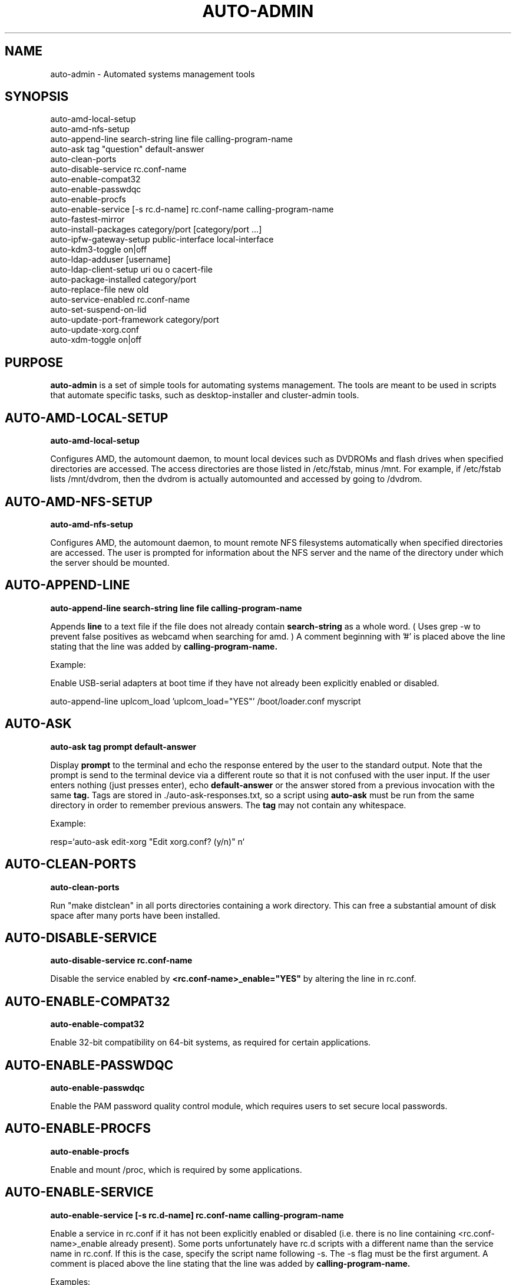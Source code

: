 .TH AUTO-ADMIN 1
.SH NAME    \" Section header
.PP

auto-admin \- Automated systems management tools

.SH SYNOPSIS
.PP
.nf 
.na 
auto-amd-local-setup
auto-amd-nfs-setup
auto-append-line search-string line file calling-program-name
auto-ask tag "question" default-answer
auto-clean-ports
auto-disable-service rc.conf-name
auto-enable-compat32
auto-enable-passwdqc
auto-enable-procfs
auto-enable-service [-s rc.d-name] rc.conf-name calling-program-name
auto-fastest-mirror
auto-install-packages category/port [category/port ...]
auto-ipfw-gateway-setup public-interface local-interface
auto-kdm3-toggle on|off
auto-ldap-adduser [username]
auto-ldap-client-setup uri ou o cacert-file
auto-package-installed category/port
auto-replace-file new old
auto-service-enabled rc.conf-name
auto-set-suspend-on-lid
auto-update-port-framework category/port
auto-update-xorg.conf
auto-xdm-toggle on|off
.ad
.fi

\" Optional sections
.SH "PURPOSE"

.B auto-admin
is a set of simple tools for automating systems management.  The tools are
meant to be used in scripts that automate specific tasks, such as
desktop-installer and cluster-admin tools.

.SH AUTO-AMD-LOCAL-SETUP

.B auto-amd-local-setup

Configures AMD, the automount daemon, to mount local devices such as
DVDROMs and flash drives when specified directories are accessed.  The
access directories are those listed in /etc/fstab, minus /mnt. For example,
if /etc/fstab lists /mnt/dvdrom, then the dvdrom is actually automounted
and accessed by going to /dvdrom.

.SH AUTO-AMD-NFS-SETUP

.B auto-amd-nfs-setup

Configures AMD, the automount daemon, to mount remote NFS filesystems
automatically when specified directories are accessed.  The user is
prompted for information about the NFS server and the name of the
directory under which the server should be mounted.

.SH "AUTO-APPEND-LINE"

.B auto-append-line search-string line file calling-program-name

Appends 
.B line
to a text file if the file does not already contain
.B search-string
as a whole word.  ( Uses grep -w to prevent false positives as
webcamd when searching for amd. )
A comment beginning with '#' is placed above the line stating that the
line was added by
.B calling-program-name.

Example:

Enable USB-serial adapters at boot time if they have not
already been explicitly enabled or disabled.

.na
auto-append-line uplcom_load 'uplcom_load="YES"' /boot/loader.conf myscript
.ad

.SH AUTO-ASK

.B auto-ask tag "prompt" default-answer

Display
.B prompt
to the terminal and echo the response entered by the user to the standard
output.  Note that the prompt is send to the terminal device via a different
route so that it is not confused with the user input.  If the user enters
nothing (just presses enter), echo
.B default-answer
or the answer stored from a previous invocation with the same
.B tag.
Tags are stored in ./auto-ask-responses.txt, so a script using
.B auto-ask
must be run from the same directory in order to remember previous answers.
The
.B tag
may not contain any whitespace.

Example:

.na
resp=`auto-ask edit-xorg "Edit xorg.conf? (y/n)" n`
.ad

.SH AUTO-CLEAN-PORTS

.B auto-clean-ports

Run "make distclean" in all ports directories containing a work directory.
This can free a substantial amount of disk space after many ports have
been installed.

.SH AUTO-DISABLE-SERVICE

.B auto-disable-service rc.conf-name

Disable the service enabled by
.B <rc.conf-name>_enable="YES"
by altering the line in rc.conf.

.SH AUTO-ENABLE-COMPAT32

.B auto-enable-compat32

Enable 32-bit compatibility on 64-bit systems, as required for certain
applications.

.SH AUTO-ENABLE-PASSWDQC

.B auto-enable-passwdqc

Enable the PAM password quality control module, which requires users to set
secure local passwords.

.SH AUTO-ENABLE-PROCFS

.B auto-enable-procfs

Enable and mount /proc, which is required by some applications.

.SH AUTO-ENABLE-SERVICE

.B auto-enable-service [-s rc.d-name] rc.conf-name calling-program-name

Enable a service in rc.conf if it has not been explicitly enabled or
disabled (i.e. there is no line containing <rc.conf-name>_enable already
present).
Some ports unfortunately have rc.d scripts with a different name than
the service name in rc.conf.  If this is the case, specify the script
name following -s.  The -s flag must be the first argument.
A comment is placed above the line stating that the line was added by
.B calling-program-name.

Examples:

.nf
.na
# Add ntpd_enable="YES" to rc.conf and run /etc/rc.d/ntpd
auto-enable-service ntpd desktop-installer
# Add kerberos5_server_enable="YES" to rc.conf and run /etc/rc.d/kerberos
auto-enable-service -s kerberos kerberos5_server ad-client-setup
.ad
.fi

.SH AUTO-FASTEST-MIRROR

.B auto-fastest-mirror

Print the URL of the fastest mirror site for downloading packages. This
is normally used to set AUTO_PACKAGEROOT for auto-install-packages.

Example:

.na
export AUTO_PACKAGEROOT=`auto-fastest-mirror`
.ad

.SH AUTO-INSTALL-PACKAGES

.B auto-install-packages category/port [category/port ...]

Install
.B category/port
from binary package or from source.  If AUTO_BUILD_FROM_SOURCE is "yes", the
port is installed from source.  If AUTO_BUILD_FROM_SOURCE is "no"
or "fall-back", the port is installed from binary package using pkg_add -r,
using the main site, or the site specified by AUTO_PACKAGEROOT.  If
installing from binary package fails, and AUTO_BUILD_FROM_SOURCE is
"fall-back", an attempt is made to install from source.

Unlike pkg_add,
.B auto-install-packages
allows multiple packages to be installed in a single command, and
attempts to determine whether the package is already installed before
downloading/building it.

Example:

.na
export AUTO_PACKAGEROOT=`auto-fastest-mirror`
auto-install-packages net/samba print/cups
.ad

.SH AUTO-IPFW-GATEWAY-SETUP

.B auto-ipfw-gateway-setup public-interface local-interface

Configure the server as a firewall gateway using ipfw.  This installs
necessary software and a default set of firewall rules that allow ipfw
to operate efficiently.  ( ipfw can use a significant amount of CPU time
if not configured properly. )

Example:

.na
auto-ipfw-gateway-setup nfe0 nfe1
.ad

.SH AUTO-KDM3-TOGGLE

.B auto-kdm3-toggle on|off

Enable/disable KDM3 in /etc/ttys.

.SH AUTO-LDAP-ADDUSER

.B auto-ldap-adduser [username]

Add a local user who can authenticate logins using either local password or
the LDAP server configured by 
.B auto-ldap-client-setup.
If an LDAP
configuration is detected, the LDAP server is queried to validate the user
name and extract default information for creating the local account.

.SH AUTO-LDAP-CLIENT-SETUP

.B auto-ldap-client-setup uri ou o cacert-file

Configure the machine to allow users to authenticate SSH logins using
either LDAP or local passwords.  Additional login services besides SSH
can be configured by updating their entries in /etc/pam.d to resemble
/etc/pam.d/sshd.

Example:

.na
auto-ldap-client-setup ldap://ldap.my.domain people my.domain cacert.pem
.ad

.SH AUTO-PACKAGE-INSTALLED

.B auto-package-installed category/port

Check whether
.B category/port
is installed.  Exit status is 0 if installed, and non-zero otherwise.
In addition, a text message stating whether the port is installed is
printed to the standard output.

.SH AUTO-REPLACE-FILE

.B auto-replace-file new old

Back up the file "old" to "old.orig" and replace it with the file "new",
only if "new" and "old" differ.

Example:

.na
auto-replace-file /usr/local/etc/smb.conf my.smb.conf
.ad

.SH AUTO-SERVICE-ENABLED

.B auto-service-enabled rc.conf-name

Check whether
.B service
is enabled.  Exit status is 0 if enabled, and non-zero otherwise.

Example:

.nf
.na
if [ `auto-service-enabled cups` ]; then
    printf "CUPS is already enabled.\n"
fi
.ad
.fi

.SH AUTO-SET-SUSPEND-ON-LID

.B auto-set-suspend-on-lid S1|S2|S3|S4|S5|NONE

Configures laptop lid switch action to the specified ACPI mode.

.B Caution:
NONE
disables action when the laptop is closed, allowing the computer to
continue running.  This could lead to overheating and hardware damage.

Supported modes depend on the hardware and the available ACPI drivers.
S5 (shut down) is the most universally supported.

S3 (suspend to RAM) is generally considered the most desirable, but is
not supported on all hardware due to hardware capabilities or incomplete
drivers.

.SH AUTO-UPDATE-PORT-FRAMEWORK

.B auto-update-port-framework category/port

Rename ${PORTSDIR}/category/port to ${PORTSDIR}/category/port.`date`
and replace it with the latest port framework.

This should be used with
caution, as it might break dependencies for other ports.  If you are using
the RELEASE ports tree, note that this will bring the port out of sync with the
binary package.

.SH AUTO-UPDATE-XORG.CONF

.B auto-update-xorg.conf

Update /etc/X11/xorg.conf to match the current configuration.  The
X server must be restarted before the changes will take effect.  This
is used mainly after installing additional font packages.

.SH AUTO-XDM-TOGGLE

.B auto-xdm-toggle on|off

Enable/disable XDM in /etc/ttys.

.SH ENVIRONMENT
.nf
.na
AUTO_BUILD_FROM_SOURCE - Instruct auto-install-packages to install from source.
AUTO_PACKAGEROOT - Site from which binary packages are downloaded.
.ad
.fi

.SH BUGS
Please report bugs to the author and send patches in unified diff format.
(man diff for more information)

.SH AUTHOR
.nf
.na
J. Bacon
Acadix Consulting, LLC

